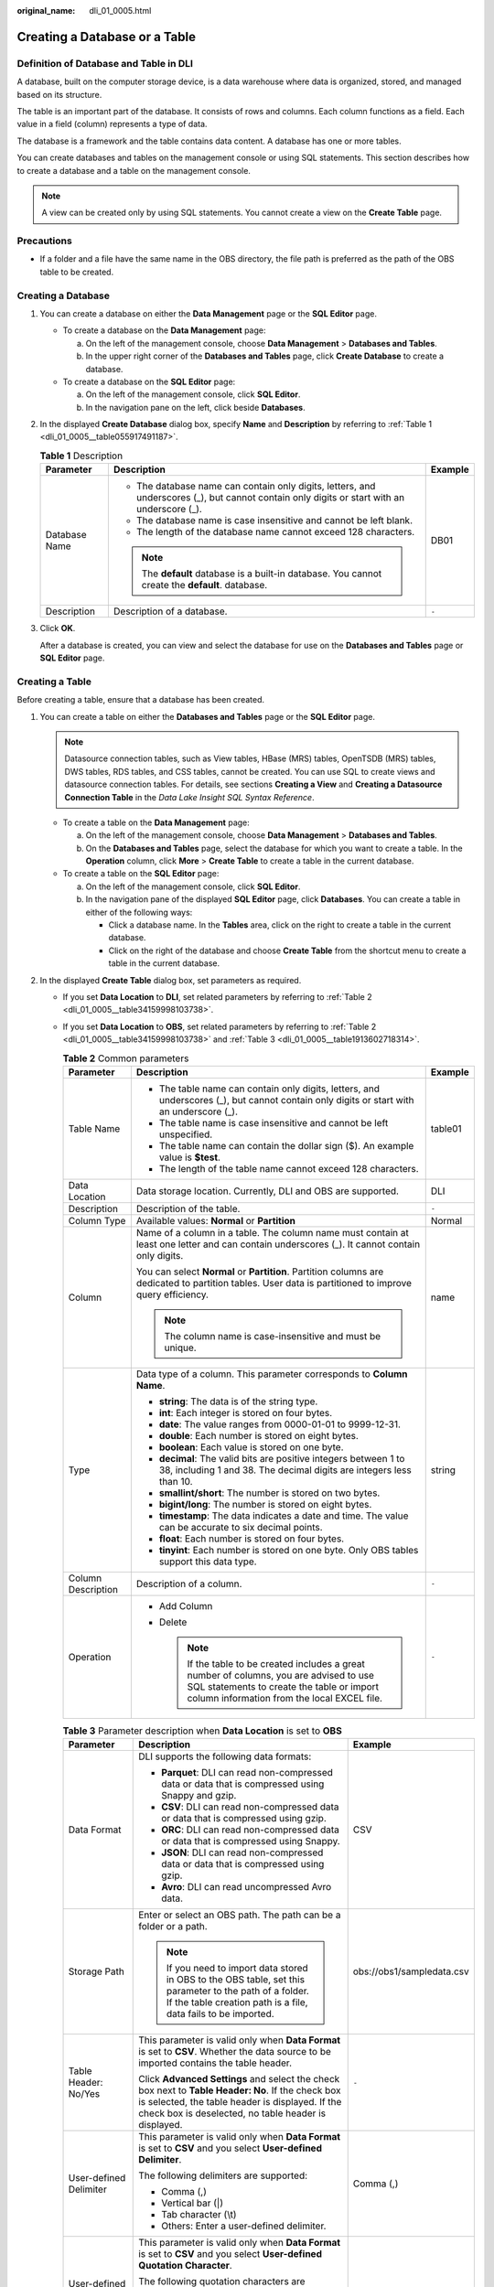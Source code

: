 :original_name: dli_01_0005.html

.. _dli_01_0005:

Creating a Database or a Table
==============================

Definition of Database and Table in DLI
---------------------------------------

A database, built on the computer storage device, is a data warehouse where data is organized, stored, and managed based on its structure.

The table is an important part of the database. It consists of rows and columns. Each column functions as a field. Each value in a field (column) represents a type of data.

The database is a framework and the table contains data content. A database has one or more tables.

You can create databases and tables on the management console or using SQL statements. This section describes how to create a database and a table on the management console.

.. note::

   A view can be created only by using SQL statements. You cannot create a view on the **Create Table** page.

Precautions
-----------

-  If a folder and a file have the same name in the OBS directory, the file path is preferred as the path of the OBS table to be created.

Creating a Database
-------------------

#. You can create a database on either the **Data Management** page or the **SQL Editor** page.

   -  To create a database on the **Data Management** page:

      a. On the left of the management console, choose **Data Management** > **Databases and Tables**.
      b. In the upper right corner of the **Databases and Tables** page, click **Create Database** to create a database.

   -  To create a database on the **SQL Editor** page:

      a. On the left of the management console, click **SQL Editor**.
      b. In the navigation pane on the left, click |image1| beside **Databases**.

#. In the displayed **Create Database** dialog box, specify **Name** and **Description** by referring to :ref:`Table 1 <dli_01_0005__table055917491187>`.

   .. _dli_01_0005__table055917491187:

   .. table:: **Table 1** Description

      +-----------------------+---------------------------------------------------------------------------------------------------------------------------------------------+-----------------------+
      | Parameter             | Description                                                                                                                                 | Example               |
      +=======================+=============================================================================================================================================+=======================+
      | Database Name         | -  The database name can contain only digits, letters, and underscores (_), but cannot contain only digits or start with an underscore (_). | DB01                  |
      |                       | -  The database name is case insensitive and cannot be left blank.                                                                          |                       |
      |                       | -  The length of the database name cannot exceed 128 characters.                                                                            |                       |
      |                       |                                                                                                                                             |                       |
      |                       | .. note::                                                                                                                                   |                       |
      |                       |                                                                                                                                             |                       |
      |                       |    The **default** database is a built-in database. You cannot create the **default**. database.                                            |                       |
      +-----------------------+---------------------------------------------------------------------------------------------------------------------------------------------+-----------------------+
      | Description           | Description of a database.                                                                                                                  | ``-``                 |
      +-----------------------+---------------------------------------------------------------------------------------------------------------------------------------------+-----------------------+

#. Click **OK**.

   After a database is created, you can view and select the database for use on the **Databases and Tables** page or **SQL Editor** page.

Creating a Table
----------------

Before creating a table, ensure that a database has been created.

#. You can create a table on either the **Databases and Tables** page or the **SQL Editor** page.

   .. note::

      Datasource connection tables, such as View tables, HBase (MRS) tables, OpenTSDB (MRS) tables, DWS tables, RDS tables, and CSS tables, cannot be created. You can use SQL to create views and datasource connection tables. For details, see sections **Creating a View** and **Creating a Datasource Connection Table** in the *Data Lake Insight SQL Syntax Reference*.

   -  To create a table on the **Data Management** page:

      a. On the left of the management console, choose **Data Management** > **Databases and Tables**.
      b. On the **Databases and Tables** page, select the database for which you want to create a table. In the **Operation** column, click **More** > **Create Table** to create a table in the current database.

   -  To create a table on the **SQL Editor** page:

      a. On the left of the management console, click **SQL Editor**.
      b. In the navigation pane of the displayed **SQL Editor** page, click **Databases**. You can create a table in either of the following ways:

         -  Click a database name. In the **Tables** area, click |image2| on the right to create a table in the current database.
         -  Click |image3| on the right of the database and choose **Create Table** from the shortcut menu to create a table in the current database.

#. In the displayed **Create Table** dialog box, set parameters as required.

   -  If you set **Data Location** to **DLI**, set related parameters by referring to :ref:`Table 2 <dli_01_0005__table34159998103738>`.

   -  If you set **Data Location** to **OBS**, set related parameters by referring to :ref:`Table 2 <dli_01_0005__table34159998103738>` and :ref:`Table 3 <dli_01_0005__table1913602718314>`.

      .. _dli_01_0005__table34159998103738:

      .. table:: **Table 2** Common parameters

         +-----------------------+----------------------------------------------------------------------------------------------------------------------------------------------------------------------------------------+-----------------------+
         | Parameter             | Description                                                                                                                                                                            | Example               |
         +=======================+========================================================================================================================================================================================+=======================+
         | Table Name            | -  The table name can contain only digits, letters, and underscores (_), but cannot contain only digits or start with an underscore (_).                                               | table01               |
         |                       | -  The table name is case insensitive and cannot be left unspecified.                                                                                                                  |                       |
         |                       | -  The table name can contain the dollar sign ($). An example value is **$test**.                                                                                                      |                       |
         |                       | -  The length of the table name cannot exceed 128 characters.                                                                                                                          |                       |
         +-----------------------+----------------------------------------------------------------------------------------------------------------------------------------------------------------------------------------+-----------------------+
         | Data Location         | Data storage location. Currently, DLI and OBS are supported.                                                                                                                           | DLI                   |
         +-----------------------+----------------------------------------------------------------------------------------------------------------------------------------------------------------------------------------+-----------------------+
         | Description           | Description of the table.                                                                                                                                                              | ``-``                 |
         +-----------------------+----------------------------------------------------------------------------------------------------------------------------------------------------------------------------------------+-----------------------+
         | Column Type           | Available values: **Normal** or **Partition**                                                                                                                                          | Normal                |
         +-----------------------+----------------------------------------------------------------------------------------------------------------------------------------------------------------------------------------+-----------------------+
         | Column                | Name of a column in a table. The column name must contain at least one letter and can contain underscores (_). It cannot contain only digits.                                          | name                  |
         |                       |                                                                                                                                                                                        |                       |
         |                       | You can select **Normal** or **Partition**. Partition columns are dedicated to partition tables. User data is partitioned to improve query efficiency.                                 |                       |
         |                       |                                                                                                                                                                                        |                       |
         |                       | .. note::                                                                                                                                                                              |                       |
         |                       |                                                                                                                                                                                        |                       |
         |                       |    The column name is case-insensitive and must be unique.                                                                                                                             |                       |
         +-----------------------+----------------------------------------------------------------------------------------------------------------------------------------------------------------------------------------+-----------------------+
         | Type                  | Data type of a column. This parameter corresponds to **Column Name**.                                                                                                                  | string                |
         |                       |                                                                                                                                                                                        |                       |
         |                       | -  **string**: The data is of the string type.                                                                                                                                         |                       |
         |                       | -  **int**: Each integer is stored on four bytes.                                                                                                                                      |                       |
         |                       | -  **date**: The value ranges from 0000-01-01 to 9999-12-31.                                                                                                                           |                       |
         |                       | -  **double**: Each number is stored on eight bytes.                                                                                                                                   |                       |
         |                       | -  **boolean**: Each value is stored on one byte.                                                                                                                                      |                       |
         |                       | -  **decimal**: The valid bits are positive integers between 1 to 38, including 1 and 38. The decimal digits are integers less than 10.                                                |                       |
         |                       | -  **smallint/short**: The number is stored on two bytes.                                                                                                                              |                       |
         |                       | -  **bigint/long**: The number is stored on eight bytes.                                                                                                                               |                       |
         |                       | -  **timestamp**: The data indicates a date and time. The value can be accurate to six decimal points.                                                                                 |                       |
         |                       | -  **float**: Each number is stored on four bytes.                                                                                                                                     |                       |
         |                       | -  **tinyint**: Each number is stored on one byte. Only OBS tables support this data type.                                                                                             |                       |
         +-----------------------+----------------------------------------------------------------------------------------------------------------------------------------------------------------------------------------+-----------------------+
         | Column Description    | Description of a column.                                                                                                                                                               | ``-``                 |
         +-----------------------+----------------------------------------------------------------------------------------------------------------------------------------------------------------------------------------+-----------------------+
         | Operation             | -  Add Column                                                                                                                                                                          | ``-``                 |
         |                       | -  Delete                                                                                                                                                                              |                       |
         |                       |                                                                                                                                                                                        |                       |
         |                       |    .. note::                                                                                                                                                                           |                       |
         |                       |                                                                                                                                                                                        |                       |
         |                       |       If the table to be created includes a great number of columns, you are advised to use SQL statements to create the table or import column information from the local EXCEL file. |                       |
         +-----------------------+----------------------------------------------------------------------------------------------------------------------------------------------------------------------------------------+-----------------------+

      .. _dli_01_0005__table1913602718314:

      .. table:: **Table 3** Parameter description when **Data Location** is set to **OBS**

         +----------------------------------+--------------------------------------------------------------------------------------------------------------------------------------------------------------------------------------------------------------------------------------------------+---------------------------+
         | Parameter                        | Description                                                                                                                                                                                                                                      | Example                   |
         +==================================+==================================================================================================================================================================================================================================================+===========================+
         | Data Format                      | DLI supports the following data formats:                                                                                                                                                                                                         | CSV                       |
         |                                  |                                                                                                                                                                                                                                                  |                           |
         |                                  | -  **Parquet**: DLI can read non-compressed data or data that is compressed using Snappy and gzip.                                                                                                                                               |                           |
         |                                  | -  **CSV**: DLI can read non-compressed data or data that is compressed using gzip.                                                                                                                                                              |                           |
         |                                  | -  **ORC**: DLI can read non-compressed data or data that is compressed using Snappy.                                                                                                                                                            |                           |
         |                                  | -  **JSON**: DLI can read non-compressed data or data that is compressed using gzip.                                                                                                                                                             |                           |
         |                                  | -  **Avro**: DLI can read uncompressed Avro data.                                                                                                                                                                                                |                           |
         +----------------------------------+--------------------------------------------------------------------------------------------------------------------------------------------------------------------------------------------------------------------------------------------------+---------------------------+
         | Storage Path                     | Enter or select an OBS path. The path can be a folder or a path.                                                                                                                                                                                 | obs://obs1/sampledata.csv |
         |                                  |                                                                                                                                                                                                                                                  |                           |
         |                                  | .. note::                                                                                                                                                                                                                                        |                           |
         |                                  |                                                                                                                                                                                                                                                  |                           |
         |                                  |    If you need to import data stored in OBS to the OBS table, set this parameter to the path of a folder. If the table creation path is a file, data fails to be imported.                                                                       |                           |
         +----------------------------------+--------------------------------------------------------------------------------------------------------------------------------------------------------------------------------------------------------------------------------------------------+---------------------------+
         | Table Header: No/Yes             | This parameter is valid only when **Data Format** is set to **CSV**. Whether the data source to be imported contains the table header.                                                                                                           | ``-``                     |
         |                                  |                                                                                                                                                                                                                                                  |                           |
         |                                  | Click **Advanced Settings** and select the check box next to **Table Header: No**. If the check box is selected, the table header is displayed. If the check box is deselected, no table header is displayed.                                    |                           |
         +----------------------------------+--------------------------------------------------------------------------------------------------------------------------------------------------------------------------------------------------------------------------------------------------+---------------------------+
         | User-defined Delimiter           | This parameter is valid only when **Data Format** is set to **CSV** and you select **User-defined Delimiter**.                                                                                                                                   | Comma (,)                 |
         |                                  |                                                                                                                                                                                                                                                  |                           |
         |                                  | The following delimiters are supported:                                                                                                                                                                                                          |                           |
         |                                  |                                                                                                                                                                                                                                                  |                           |
         |                                  | -  Comma (,)                                                                                                                                                                                                                                     |                           |
         |                                  | -  Vertical bar (|)                                                                                                                                                                                                                              |                           |
         |                                  | -  Tab character (\\t)                                                                                                                                                                                                                           |                           |
         |                                  | -  Others: Enter a user-defined delimiter.                                                                                                                                                                                                       |                           |
         +----------------------------------+--------------------------------------------------------------------------------------------------------------------------------------------------------------------------------------------------------------------------------------------------+---------------------------+
         | User-defined Quotation Character | This parameter is valid only when **Data Format** is set to **CSV** and you select **User-defined Quotation Character**.                                                                                                                         | Single quotation mark (') |
         |                                  |                                                                                                                                                                                                                                                  |                           |
         |                                  | The following quotation characters are supported:                                                                                                                                                                                                |                           |
         |                                  |                                                                                                                                                                                                                                                  |                           |
         |                                  | -  Single quotation mark (')                                                                                                                                                                                                                     |                           |
         |                                  | -  Double quotation marks (")                                                                                                                                                                                                                    |                           |
         |                                  | -  Others: Enter a user-defined quotation character.                                                                                                                                                                                             |                           |
         +----------------------------------+--------------------------------------------------------------------------------------------------------------------------------------------------------------------------------------------------------------------------------------------------+---------------------------+
         | User-defined Escape Character    | This parameter is valid only when **Data Format** is set to **CSV** and you select **User-defined Escape Character**.                                                                                                                            | Backslash (\\)            |
         |                                  |                                                                                                                                                                                                                                                  |                           |
         |                                  | The following escape characters are supported:                                                                                                                                                                                                   |                           |
         |                                  |                                                                                                                                                                                                                                                  |                           |
         |                                  | -  Backslash (\\)                                                                                                                                                                                                                                |                           |
         |                                  | -  Others: Enter a user-defined escape character.                                                                                                                                                                                                |                           |
         +----------------------------------+--------------------------------------------------------------------------------------------------------------------------------------------------------------------------------------------------------------------------------------------------+---------------------------+
         | Date Format                      | This parameter is valid only when **Data Format** is set to **CSV** or **JSON**.                                                                                                                                                                 | 2000-01-01                |
         |                                  |                                                                                                                                                                                                                                                  |                           |
         |                                  | This parameter specifies the format of the date in the table and is valid only **Advanced Settings** is selected. The default value is **yyyy-MM-dd**. For definition of characters involved in the date pattern, see Table 3 in .               |                           |
         +----------------------------------+--------------------------------------------------------------------------------------------------------------------------------------------------------------------------------------------------------------------------------------------------+---------------------------+
         | Timestamp Format                 | This parameter is valid only when **Data Format** is set to **CSV** or **JSON**.                                                                                                                                                                 | 2000-01-01 09:00:00       |
         |                                  |                                                                                                                                                                                                                                                  |                           |
         |                                  | This parameter specifies the format of the timestamp in the table and is valid only **Advanced Settings** is selected. The default value is **yyyy-MM-dd HH:mm:ss**. For definition of characters involved in the time pattern, see Table 3 in . |                           |
         +----------------------------------+--------------------------------------------------------------------------------------------------------------------------------------------------------------------------------------------------------------------------------------------------+---------------------------+

#. Click **OK**.

   After a table is created, you can view and select the table for use on the **Data Management** page or **SQL Editor** page.

#. (Optional) After a DLI table is created, you can decide whether to directly import data to the table.

.. |image1| image:: /_static/images/en-us_image_0237539077.png
.. |image2| image:: /_static/images/en-us_image_0237539075.png
.. |image3| image:: /_static/images/en-us_image_0237532018.png
